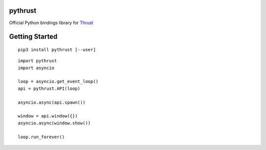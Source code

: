 pythrust
========

.. _Thrust: https://github.com/breach/thrust

Official Python bindings library for Thrust_

Getting Started
===============

::

    pip3 install pythrust [--user]


::

    import pythrust
    import asyncio

    loop = asyncio.get_event_loop()
    api = pythrust.API(loop)

    asyncio.async(api.spawn())
  
    window = api.window({})
    asyncio.async(window.show())
  
    loop.run_forever()

